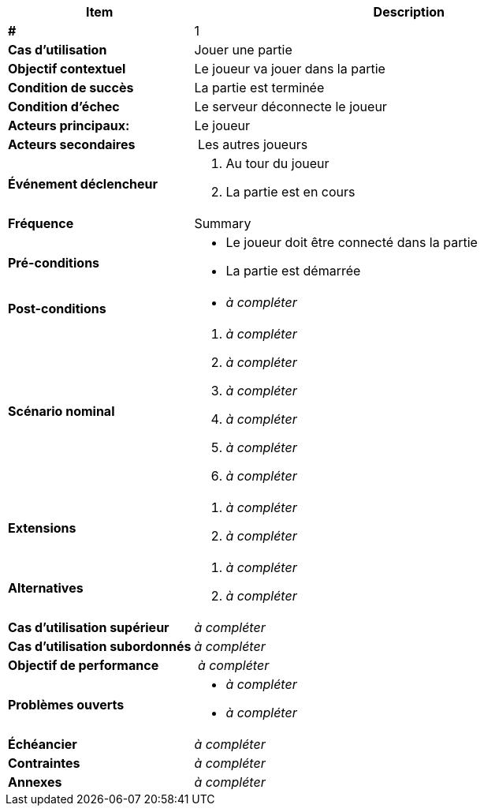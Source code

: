 [cols="30s,70n",options="header", frame=sides]
|===
| Item | Description

| # 
| 1

| Cas d'utilisation	
| Jouer une partie

| Objectif contextuel
| Le joueur va jouer dans la partie

| Condition de succès
| La partie est terminée

| Condition d'échec
| Le serveur déconnecte le joueur

| Acteurs principaux:
| Le joueur

| Acteurs secondaires
| Les autres joueurs

| Événement déclencheur
a|
. Au tour du joueur
. La partie est en cours

| Fréquence
| Summary

| Pré-conditions 
a| 
- Le joueur doit être connecté dans la partie
- La partie est démarrée

| Post-conditions
a| 
- _à compléter_


| Scénario nominal
a|
. _à compléter_
. _à compléter_
. _à compléter_
. _à compléter_
. _à compléter_
. _à compléter_


| Extensions	
a| 
. _à compléter_
. _à compléter_

| Alternatives	
a| 
. _à compléter_
. _à compléter_

| Cas d'utilisation supérieur
| _à compléter_

| Cas d'utilisation subordonnés 
| _à compléter_
// _optional, depending on tools, links to sub.use cases_

| Objectif de performance
| _à compléter_

| Problèmes ouverts	
a|
- _à compléter_
- _à compléter_

| Échéancier	
| _à compléter_

| Contraintes
| _à compléter_

| Annexes
| _à compléter_

|===






